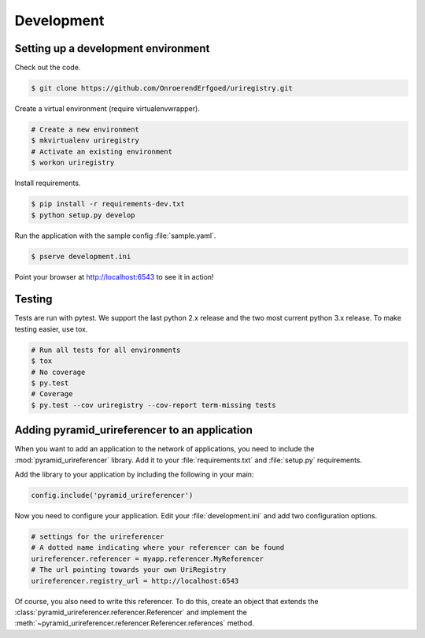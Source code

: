 .. _development:

===========
Development
===========

Setting up a development environment
====================================

Check out the code.

.. code-block:: bash

    $ git clone https://github.com/OnroerendErfgoed/uriregistry.git


Create a virtual environment (require virtualenvwrapper).

.. code-block:: bash

    # Create a new environment
    $ mkvirtualenv uriregistry
    # Activate an existing environment
    $ workon uriregistry

Install requirements.

.. code-block:: bash

    $ pip install -r requirements-dev.txt
    $ python setup.py develop

Run the application with the sample config :file:`sample.yaml`.

.. code-block:: bash

    $ pserve development.ini

Point your browser at http://localhost:6543 to see it in action!

Testing
=======

Tests are run with pytest. We support the last python 2.x release and the two
most current python 3.x release. To make testing easier, use tox.

.. code-block:: bash

    # Run all tests for all environments
    $ tox
    # No coverage
    $ py.test
    # Coverage
    $ py.test --cov uriregistry --cov-report term-missing tests


Adding pyramid_urireferencer to an application
==============================================

When you want to add an application to the network of applications, you need to
include the :mod:`pyramid_urireferencer` library. Add it to your
:file:`requirements.txt` and :file:`setup.py` requirements.

Add the library to your application by including the following in your main:

.. code-block:: python

    config.include('pyramid_urireferencer')

Now you need to configure your application. Edit your :file:`development.ini`
and add two configuration options.

.. code-block:: ini

    # settings for the urireferencer
    # A dotted name indicating where your referencer can be found
    urireferencer.referencer = myapp.referencer.MyReferencer
    # The url pointing towards your own UriRegistry
    urireferencer.registry_url = http://localhost:6543

Of course, you also need to write this referencer. To do this, create an object
that extends the :class:`pyramid_urireferencer.referencer.Referencer` and
implement the :meth:`~pyramid_urireferencer.referencer.Referencer.references`
method.

.. code-block:: python
    from pyramid_urireferencer.referencer import Referencer
    from pyramid_urireferencer.models import ApplicationResponse

    class DemoReferencer(Referencer):

        def references(self, uri):
            try:
                # Generate a demo response
                has_references = True
                count = 8
                items = []
                for x in range(1, 5):
                    items.append(Item("itemname_" + str(x), "http://demo_uri/" + str(x)))
                success = True
            except:
                has_references = None
                count = None
                items = None
                success = False
            return ApplicationResponse(None, None, None, success, has_references, count, items)

